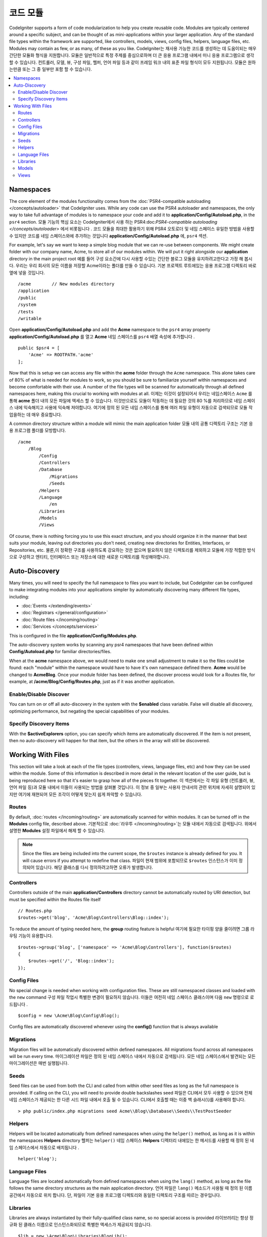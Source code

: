 ############
코드 모듈
############

CodeIgniter supports a form of code modularization to help you create reusable code. Modules are typically
centered around a specific subject, and can be thought of as mini-applications within your larger application. Any
of the standard file types within the framework are supported, like controllers, models, views, config files, helpers,
language files, etc. Modules may contain as few, or as many, of these as you like.
CodeIgniter는 재사용 가능한 코드를 생성하는 데 도움이되는 매우 간단한 모듈화 형식을 지원합니다. 모듈은 일반적으로 특정 주제를 중심으로하며 더 큰 응용 프로그램 내에서 미니 응용 프로그램으로 생각할 수 있습니다. 컨트롤러, 모델, 뷰, 구성 파일, 헬퍼, 언어 파일 등과 같이 프레임 워크 내의 표준 파일 형식이 모두 지원됩니다. 모듈은 원하는만큼 또는 그 중 일부만 포함 할 수 있습니다.

.. contents::
    :local:
    :depth: 2

==========
Namespaces
==========

The core element of the modules functionality comes from the :doc:`PSR4-compatible autoloading </concepts/autoloader>`
that CodeIgniter uses. While any code can use the PSR4 autoloader and namespaces, the only way to take full advantage of
modules is to namespace your code and add it to **application/Config/Autoload.php**, in the ``psr4`` section.
모듈 기능의 핵심 요소는 CodeIgniter에서 사용 하는 PSR4:doc:`PSR4-compatible autoloading </concepts/autoloader>` 에서 비롯됩니다 . 코드 모듈을 최대한 활용하기 위해 PSR4 오토로더 및 네임 스페이스 유일한 방법을 사용할 수 있지만 코드를 네임 스페이스와에 추가하는 것입니다 **application/Config/Autoload.php** 에, ``psr4`` 섹션.

For example, let's say we want to keep a simple blog module that we can re-use between components. We might create
folder with our company name, Acme, to store all of our modules within. We will put it right alongside our **application**
directory in the main project root
예를 들어 구성 요소간에 다시 사용할 수있는 간단한 블로그 모듈을 유지하려고한다고 가정 해 봅시다. 우리는 우리 회사의 모든 이름을 저장할 Acme이라는 폴더를 만들 수 있습니다. 기본 프로젝트 루트에있는 응용 프로그램 디렉토리 바로 옆에 넣을 것입니다.

::

    /acme        // New modules directory
    /application
    /public
    /system
    /tests
    /writable

Open **application/Config/Autoload.php** and add the **Acme** namespace to the ``psr4`` array property
**application/Config/Autoload.php** 를 열고 **Acme** 네임 스페이스를 ``psr4`` 배열 속성에 추가합니다 .

::

    public $psr4 = [
        'Acme' => ROOTPATH.'acme'
    ];

Now that this is setup we can access any file within the **acme** folder through the ``Acme`` namespace. This alone
takes care of 80% of what is needed for modules to work, so you should be sure to familiarize yourself within namespaces
and become comfortable with their use. A number of the file types will be scanned for automatically through all defined
namespaces here, making this crucial to working with modules at all.
이제는 이것이 설정되어서 우리는 네임스페이스 ``Acme`` 를 통해 **acme** 폴더 내의 모든 파일에 액세스 할 수 있습니다. 이것만으로도 모듈이 작동하는 데 필요한 것의 80 %를 처리하므로 네임 스페이스 내에 익숙해지고 사용에 익숙해 져야합니다. 여기에 정의 된 모든 네임 스페이스를 통해 여러 파일 유형이 자동으로 검색되므로 모듈 작업을하는 데 매우 중요합니다.

A common directory structure within a module will mimic the main application folder
모듈 내의 공통 디렉토리 구조는 기본 응용 프로그램 폴더를 모방합니다.

::

    /acme
        /Blog
            /Config
            /Controllers
            /Database
                /Migrations
                /Seeds
            /Helpers
            /Language
                /en
            /Libraries
            /Models
            /Views

Of course, there is nothing forcing you to use this exact structure, and you should organize it in the manner that
best suits your module, leaving out directories you don't need, creating new directories for Entities, Interfaces,
or Repositories, etc.
물론,이 정확한 구조를 사용하도록 강요하는 것은 없으며 필요하지 않은 디렉토리를 제외하고 모듈에 가장 적합한 방식으로 구성하고 엔티티, 인터페이스 또는 저장소에 대한 새로운 디렉토리를 작성해야합니다.

==============
Auto-Discovery
==============

Many times, you will need to specify the full namespace to files you want to include, but CodeIgniter can be
configured to make integrating modules into your applications simpler by automatically discovering many different
file types, including:

- :doc:`Events </extending/events>`
- :doc:`Registrars </general/configuration>`
- :doc:`Route files </incoming/routing>`
- :doc:`Services </concepts/services>`

This is configured in the file **application/Config/Modules.php**.

The auto-discovery system works by scanning any psr4 namespaces that have been defined within **Config/Autoload.php**
for familiar directories/files.

When at the **acme** namespace above, we would need to make one small adjustment to make it so the files could be found:
each "module" within the namespace would have to have it's own namespace defined there. **Acme** would be changed
to **Acme\Blog**. Once  your module folder has been defined, the discover process would look for a Routes file, for example,
at **/acme/Blog/Config/Routes.php**, just as if it was another application.

Enable/Disable Discover
=======================

You can turn on or off all auto-discovery in the system with the **$enabled** class variable. False will disable
all discovery, optimizing performance, but negating the special capabilities of your modules.

Specify Discovery Items
=======================

With the **$activeExplorers** option, you can specify which items are automatically discovered. If the item is not
present, then no auto-discovery will happen for that item, but the others in the array will still be discovered.


==================
Working With Files
==================

This section will take a look at each of the file types (controllers, views, language files, etc) and how they can
be used within the module. Some of this information is described in more detail in the relevant location of the user
guide, but is being reproduced here so that it's easier to grasp how all of the pieces fit together.
이 섹션에서는 각 파일 유형 (컨트롤러, 뷰, 언어 파일 등)과 모듈 내에서 이들이 사용되는 방법을 살펴볼 것입니다. 이 정보 중 일부는 사용자 안내서의 관련 위치에 자세히 설명되어 있지만 여기에 재현되어 모든 조각이 어떻게 맞는지 쉽게 파악할 수 있습니다.

Routes
======

By default, :doc:`routes </incoming/routing>` are automatically scanned for within modules. It can be turned off in
the **Modules** config file, described above.
기본적으로 :doc:`라우투 </incoming/routing>`\ 는 모듈 내에서 자동으로 검색됩니다. 위에서 설명한 **Modules** 설정 파일에서 해제 할 수 있습니다.

.. note:: Since the files are being included into the current scope, the ``$routes`` instance is already defined for you.
    It will cause errors if you attempt to redefine that class.
    파일이 현재 범위에 포함되므로 ``$routes`` 인스턴스가 이미 정의되어 있습니다. 해당 클래스를 다시 정의하려고하면 오류가 발생합니다.

Controllers
===========

Controllers outside of the main **application/Controllers** directory cannot be automatically routed by URI detection,
but must be specified within the Routes file itself

::

    // Routes.php
    $routes->get('blog', 'Acme\Blog\Controllers\Blog::index');

To reduce the amount of typing needed here, the **group** routing feature is helpful
여기에 필요한 타이핑 양을 줄이려면 그룹 라우팅 기능이 유용합니다.

::

    $routes->group('blog', ['namespace' => 'Acme\Blog\Controllers'], function($routes)
    {
        $routes->get('/', 'Blog::index');
    });

Config Files
============

No special change is needed when working with configuration files. These are still namespaced classes and loaded
with the ``new`` command
구성 파일 작업시 특별한 변경이 필요하지 않습니다. 이들은 여전히 네임 스페이스 클래스이며 다음 ``new`` 명령으로 로드됩니다 .

::

    $config = new \Acme\Blog\Config\Blog();

Config files are automatically discovered whenever using the **config()** function that is always available    

Migrations
==========

Migration files will be automatically discovered within defined namespaces. All migrations found across all
namespaces will be run every time.
마이그레이션 파일은 정의 된 네임 스페이스 내에서 자동으로 검색됩니다. 모든 네임 스페이스에서 발견되는 모든 마이그레이션은 매번 실행됩니다.

Seeds
=====

Seed files can be used from both the CLI and called from within other seed files as long as the full namespace
is provided. If calling on the CLI, you will need to provide double backslashes
seed 파일은 CLI에서 모두 사용할 수 있으며 전체 네임 스페이스가 제공되는 한 다른 시드 파일 내에서 호출 될 수 있습니다. CLI에서 호출할 때는 이중 백 슬래시(\\)를 사용해야 합니다.
::

    > php public/index.php migrations seed Acme\\Blog\\Database\\Seeds\\TestPostSeeder

Helpers
=======

Helpers will be located automatically from defined namespaces when using the ``helper()`` method, as long as it
is within the namespaces **Helpers** directory
헬퍼는 ``helper()`` 네임 스페이스 **Helpers** 디렉터리 내에있는 한 메서드를 사용할 때 정의 된 네임 스페이스에서 자동으로 배치됩니다 .

::

    helper('blog');

Language Files
==============

Language files are located automatically from defined namespaces when using the ``lang()`` method, as long as the
file follows the same directory structures as the main application directory.
언어 파일은 ``lang()`` 메소드가 사용될 때 정의 된 이름 공간에서 자동으로 위치 합니다. 단, 파일이 기본 응용 프로그램 디렉토리와 동일한 디렉토리 구조를 따르는 경우입니다.

Libraries
=========

Libraries are always instantiated by their fully-qualified class name, so no special access is provided
라이브러리는 항상 정규화 된 클래스 이름으로 인스턴스화되므로 특별한 액세스가 제공되지 않습니다.

::

    $lib = new \Acme\Blog\Libraries\BlogLib();

Models
======

Models are always instantiated by their fully-qualified class name, so no special access is provided
모델은 항상 정규화 된 클래스 이름으로 인스턴스화되므로 특별한 액세스가 제공되지 않습니다.

::

    $model = new \Acme\Blog\Models\PostModel();

Views
=====

Views can be loaded using the class namespace as described in the :doc:`views </outgoing/views>` documentation
뷰는 :doc:`views </outgoing/views>` 문서에 설명 된대로 클래스 네임 스페이스를 사용하여 로드 할 수있습니다

::

    echo view('Acme\Blog\Views\index');
